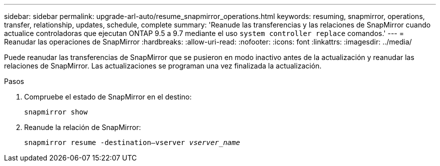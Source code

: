 ---
sidebar: sidebar 
permalink: upgrade-arl-auto/resume_snapmirror_operations.html 
keywords: resuming, snapmirror, operations, transfer, relationship, updates, schedule, complete 
summary: 'Reanude las transferencias y las relaciones de SnapMirror cuando actualice controladoras que ejecutan ONTAP 9.5 a 9.7 mediante el uso `system controller replace` comandos.' 
---
= Reanudar las operaciones de SnapMirror
:hardbreaks:
:allow-uri-read: 
:nofooter: 
:icons: font
:linkattrs: 
:imagesdir: ../media/


[role="lead"]
Puede reanudar las transferencias de SnapMirror que se pusieron en modo inactivo antes de la actualización y reanudar las relaciones de SnapMirror. Las actualizaciones se programan una vez finalizada la actualización.

.Pasos
. Compruebe el estado de SnapMirror en el destino:
+
`snapmirror show`

. Reanude la relación de SnapMirror:
+
`snapmirror resume -destination–vserver _vserver_name_`


